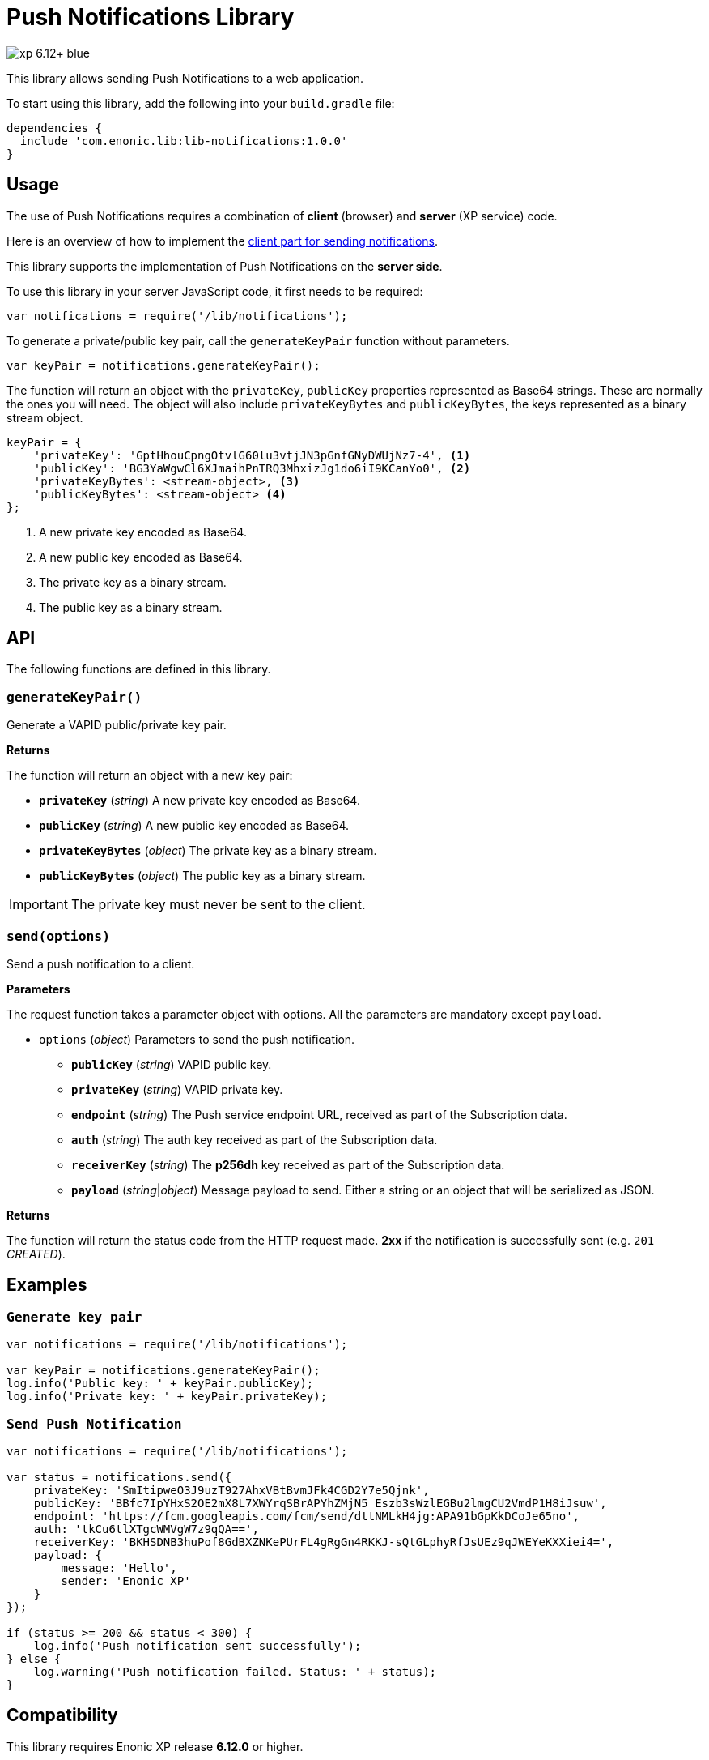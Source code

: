 = Push Notifications Library

image::https://img.shields.io/badge/xp-6.12+-blue.svg[role="right"]

This library allows sending Push Notifications to a web application.

To start using this library, add the following into your `build.gradle` file:

[source,groovy]
----
dependencies {
  include 'com.enonic.lib:lib-notifications:1.0.0'
}
----

== Usage

The use of Push Notifications requires a combination of *client* (browser) and *server* (XP service) code.

Here is an overview of how to implement the https://developers.google.com/web/fundamentals/getting-started/codelabs/push-notifications/[client part for sending notifications].

This library supports the implementation of Push Notifications on the *server side*.

To use this library in your server JavaScript code, it first needs to be required:

[source,js]
----
var notifications = require('/lib/notifications');
----

To generate a private/public key pair, call the `generateKeyPair` function without parameters.

[source,js]
----
var keyPair = notifications.generateKeyPair();
----

The function will return an object with the `privateKey`, `publicKey` properties represented as Base64 strings. These are normally the ones you will need.
The object will also include `privateKeyBytes` and `publicKeyBytes`, the keys represented as a binary stream object.

[source,js]
----
keyPair = {
    'privateKey': 'GptHhouCpngOtvlG60lu3vtjJN3pGnfGNyDWUjNz7-4', <1>
    'publicKey': 'BG3YaWgwCl6XJmaihPnTRQ3MhxizJg1do6iI9KCanYo0', <2>
    'privateKeyBytes': <stream-object>, <3>
    'publicKeyBytes': <stream-object> <4>
};
----
<1> A new private key encoded as Base64.
<2> A new public key encoded as Base64.
<3> The private key as a binary stream.
<4> The public key as a binary stream.


== API

The following functions are defined in this library.

=== `generateKeyPair()`

Generate a VAPID public/private key pair.

*Returns*

The function will return an object with a new key pair:

* `*privateKey*` (_string_) A new private key encoded as Base64.
* `*publicKey*` (_string_) A new public key encoded as Base64.
* `*privateKeyBytes*` (_object_) The private key as a binary stream.
* `*publicKeyBytes*` (_object_) The public key as a binary stream.

IMPORTANT: The private key must never be sent to the client.


=== `send(options)`

Send a push notification to a client.

*Parameters*

The request function takes a parameter object with options. All the parameters are mandatory except `payload`.

* `options` (_object_) Parameters to send the push notification.
** `*publicKey*` (_string_) VAPID public key.
** `*privateKey*` (_string_) VAPID private key.
** `*endpoint*` (_string_) The Push service endpoint URL, received as part of the Subscription data.
** `*auth*` (_string_) The auth key received as part of the Subscription data.
** `*receiverKey*` (_string_) The *p256dh* key received as part of the Subscription data.
** `*payload*` (_string_|_object_) Message payload to send. Either a string or an object that will be serialized as JSON.


*Returns*

The function will return the status code from the HTTP request made. *2xx* if the notification is successfully sent (e.g. `201` _CREATED_).

== Examples

=== `Generate key pair`
[source,js]
----
var notifications = require('/lib/notifications');

var keyPair = notifications.generateKeyPair();
log.info('Public key: ' + keyPair.publicKey);
log.info('Private key: ' + keyPair.privateKey);
----


=== `Send Push Notification`
[source,js]
----
var notifications = require('/lib/notifications');

var status = notifications.send({
    privateKey: 'SmItipweO3J9uzT927AhxVBtBvmJFk4CGD2Y7e5Qjnk',
    publicKey: 'BBfc7IpYHxS2OE2mX8L7XWYrqSBrAPYhZMjN5_Eszb3sWzlEGBu2lmgCU2VmdP1H8iJsuw',
    endpoint: 'https://fcm.googleapis.com/fcm/send/dttNMLkH4jg:APA91bGpKkDCoJe65no',
    auth: 'tkCu6tlXTgcWMVgW7z9qQA==',
    receiverKey: 'BKHSDNB3huPof8GdBXZNKePUrFL4gRgGn4RKKJ-sQtGLphyRfJsUEz9qJWEYeKXXiei4=',
    payload: {
        message: 'Hello',
        sender: 'Enonic XP'
    }
});

if (status >= 200 && status < 300) {
    log.info('Push notification sent successfully');
} else {
    log.warning('Push notification failed. Status: ' + status);
}
----


== Compatibility

This library requires Enonic XP release *6.12.0* or higher.

